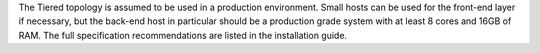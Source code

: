 .. The contents of this file may be included in multiple topics.
.. This file should not be changed in a way that hinders its ability to appear in multiple documentation sets.

The Tiered topology is assumed to be used in a production environment. Small hosts can be used for the front-end layer if necessary, but the back-end host in particular should be a production grade system with at least 8 cores and 16GB of RAM. The full specification recommendations are listed in the installation guide.
